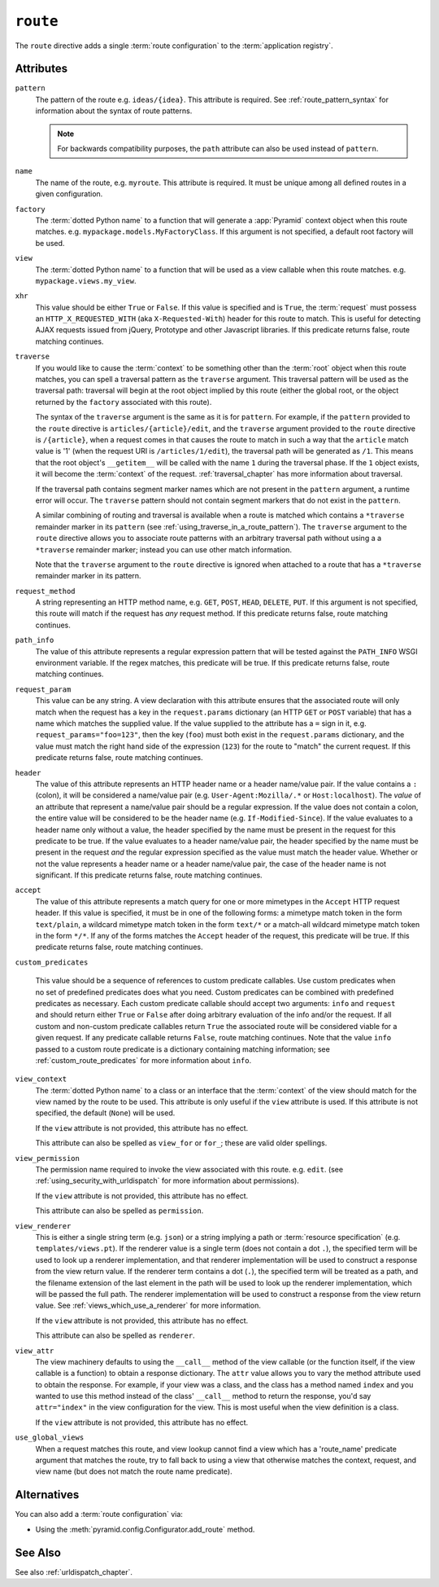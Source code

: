 .. _route_directive:

``route``
---------

The ``route`` directive adds a single :term:`route configuration` to
the :term:`application registry`.

Attributes
~~~~~~~~~~

``pattern``
  The pattern of the route e.g. ``ideas/{idea}``.  This attribute is
  required.  See :ref:`route_pattern_syntax` for information
  about the syntax of route patterns.

  .. note:: For backwards compatibility purposes, the ``path``
     attribute can also be used instead of ``pattern``.

``name``
  The name of the route, e.g. ``myroute``.  This attribute is
  required.  It must be unique among all defined routes in a given
  configuration.

``factory``
  The :term:`dotted Python name` to a function that will generate a
  :app:`Pyramid` context object when this route matches.
  e.g. ``mypackage.models.MyFactoryClass``.  If this argument is not
  specified, a default root factory will be used.

``view``
  The :term:`dotted Python name` to a function that will be used as a
  view callable when this route matches.
  e.g. ``mypackage.views.my_view``.

``xhr``
  This value should be either ``True`` or ``False``.  If this value is
  specified and is ``True``, the :term:`request` must possess an
  ``HTTP_X_REQUESTED_WITH`` (aka ``X-Requested-With``) header for this
  route to match.  This is useful for detecting AJAX requests issued
  from jQuery, Prototype and other Javascript libraries.  If this
  predicate returns false, route matching continues.

``traverse``
  If you would like to cause the :term:`context` to be something other
  than the :term:`root` object when this route matches, you can spell
  a traversal pattern as the ``traverse`` argument.  This traversal
  pattern will be used as the traversal path: traversal will begin at
  the root object implied by this route (either the global root, or
  the object returned by the ``factory`` associated with this route).

  The syntax of the ``traverse`` argument is the same as it is for
  ``pattern``. For example, if the ``pattern`` provided to the
  ``route`` directive is ``articles/{article}/edit``, and the
  ``traverse`` argument provided to the ``route`` directive is
  ``/{article}``, when a request comes in that causes the route to
  match in such a way that the ``article`` match value is '1' (when
  the request URI is ``/articles/1/edit``), the traversal path will be
  generated as ``/1``.  This means that the root object's
  ``__getitem__`` will be called with the name ``1`` during the
  traversal phase.  If the ``1`` object exists, it will become the
  :term:`context` of the request.  :ref:`traversal_chapter` has more
  information about traversal.

  If the traversal path contains segment marker names which are not
  present in the ``pattern`` argument, a runtime error will occur.
  The ``traverse`` pattern should not contain segment markers that do
  not exist in the ``pattern``.

  A similar combining of routing and traversal is available when a
  route is matched which contains a ``*traverse`` remainder marker in
  its ``pattern`` (see :ref:`using_traverse_in_a_route_pattern`).  The
  ``traverse`` argument to the ``route`` directive allows you to
  associate route patterns with an arbitrary traversal path without
  using a a ``*traverse`` remainder marker; instead you can use other
  match information.

  Note that the ``traverse`` argument to the ``route`` directive is
  ignored when attached to a route that has a ``*traverse`` remainder
  marker in its pattern.

``request_method``
  A string representing an HTTP method name, e.g. ``GET``, ``POST``,
  ``HEAD``, ``DELETE``, ``PUT``.  If this argument is not specified,
  this route will match if the request has *any* request method.  If
  this predicate returns false, route matching continues.

``path_info``
  The value of this attribute represents a regular expression pattern
  that will be tested against the ``PATH_INFO`` WSGI environment
  variable.  If the regex matches, this predicate will be true.  If
  this predicate returns false, route matching continues.

``request_param``
  This value can be any string.  A view declaration with this
  attribute ensures that the associated route will only match when the
  request has a key in the ``request.params`` dictionary (an HTTP
  ``GET`` or ``POST`` variable) that has a name which matches the
  supplied value.  If the value supplied to the attribute has a ``=``
  sign in it, e.g. ``request_params="foo=123"``, then the key
  (``foo``) must both exist in the ``request.params`` dictionary, and
  the value must match the right hand side of the expression (``123``)
  for the route to "match" the current request.  If this predicate
  returns false, route matching continues.

``header``
  The value of this attribute represents an HTTP header name or a
  header name/value pair.  If the value contains a ``:`` (colon), it
  will be considered a name/value pair (e.g. ``User-Agent:Mozilla/.*``
  or ``Host:localhost``).  The *value* of an attribute that represent
  a name/value pair should be a regular expression.  If the value does
  not contain a colon, the entire value will be considered to be the
  header name (e.g. ``If-Modified-Since``).  If the value evaluates to
  a header name only without a value, the header specified by the name
  must be present in the request for this predicate to be true.  If
  the value evaluates to a header name/value pair, the header
  specified by the name must be present in the request *and* the
  regular expression specified as the value must match the header
  value.  Whether or not the value represents a header name or a
  header name/value pair, the case of the header name is not
  significant.  If this predicate returns false, route matching
  continues.

``accept``
  The value of this attribute represents a match query for one or more
  mimetypes in the ``Accept`` HTTP request header.  If this value is
  specified, it must be in one of the following forms: a mimetype
  match token in the form ``text/plain``, a wildcard mimetype match
  token in the form ``text/*`` or a match-all wildcard mimetype match
  token in the form ``*/*``.  If any of the forms matches the
  ``Accept`` header of the request, this predicate will be true.  If
  this predicate returns false, route matching continues.

``custom_predicates``

  This value should be a sequence of references to custom predicate
  callables.  Use custom predicates when no set of predefined
  predicates does what you need.  Custom predicates can be combined
  with predefined predicates as necessary.  Each custom predicate
  callable should accept two arguments: ``info`` and ``request``
  and should return either ``True`` or ``False`` after doing arbitrary
  evaluation of the info and/or the request.  If all custom and
  non-custom predicate callables return ``True`` the associated route
  will be considered viable for a given request.  If any predicate
  callable returns ``False``, route matching continues.  Note that the
  value ``info`` passed to a custom route predicate is a dictionary
  containing matching information; see :ref:`custom_route_predicates`
  for more information about ``info``.

``view_context``
  The :term:`dotted Python name` to a class or an interface that the
  :term:`context` of the view should match for the view named by the
  route to be used.  This attribute is only useful if the ``view``
  attribute is used.  If this attribute is not specified, the default
  (``None``) will be used.

  If the ``view`` attribute is not provided, this attribute has no
  effect.

  This attribute can also be spelled as ``view_for`` or ``for_``;
  these are valid older spellings.

``view_permission``
  The permission name required to invoke the view associated with this
  route.  e.g. ``edit``. (see :ref:`using_security_with_urldispatch`
  for more information about permissions).

  If the ``view`` attribute is not provided, this attribute has no
  effect.

  This attribute can also be spelled as ``permission``.

``view_renderer``
  This is either a single string term (e.g. ``json``) or a string
  implying a path or :term:`resource specification`
  (e.g. ``templates/views.pt``).  If the renderer value is a single
  term (does not contain a dot ``.``), the specified term will be used
  to look up a renderer implementation, and that renderer
  implementation will be used to construct a response from the view
  return value.  If the renderer term contains a dot (``.``), the
  specified term will be treated as a path, and the filename extension
  of the last element in the path will be used to look up the renderer
  implementation, which will be passed the full path.  The renderer
  implementation will be used to construct a response from the view
  return value.  See :ref:`views_which_use_a_renderer` for more
  information.

  If the ``view`` attribute is not provided, this attribute has no
  effect.

  This attribute can also be spelled as ``renderer``.

``view_attr``
  The view machinery defaults to using the ``__call__`` method of the
  view callable (or the function itself, if the view callable is a
  function) to obtain a response dictionary.  The ``attr`` value allows
  you to vary the method attribute used to obtain the response.  For
  example, if your view was a class, and the class has a method named
  ``index`` and you wanted to use this method instead of the class'
  ``__call__`` method to return the response, you'd say
  ``attr="index"`` in the view configuration for the view.  This is
  most useful when the view definition is a class.

  If the ``view`` attribute is not provided, this attribute has no
  effect.

``use_global_views``
  When a request matches this route, and view lookup cannot find a view
  which has a 'route_name' predicate argument that matches the route,
  try to fall back to using a view that otherwise matches the context,
  request, and view name (but does not match the route name predicate).

Alternatives
~~~~~~~~~~~~

You can also add a :term:`route configuration` via:

- Using the :meth:`pyramid.config.Configurator.add_route` method.

See Also
~~~~~~~~

See also :ref:`urldispatch_chapter`.
